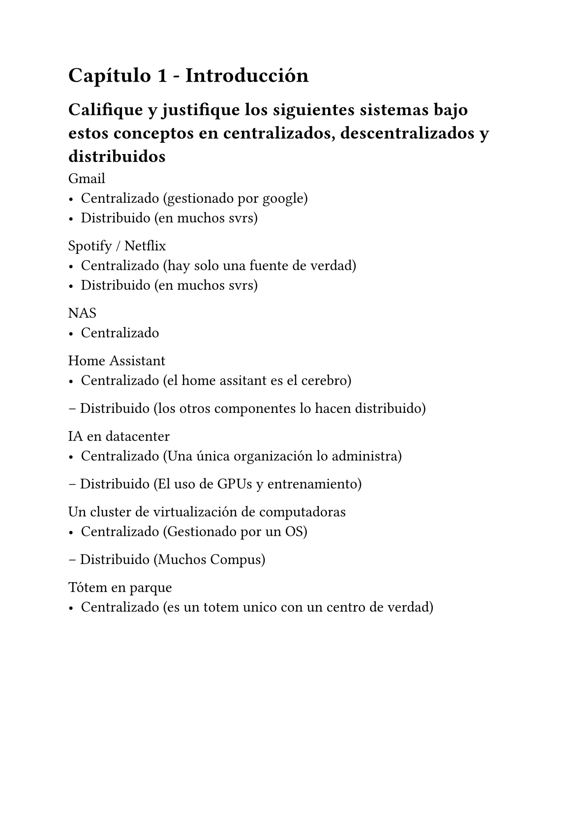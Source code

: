 #set page(paper: "a5")

= Capítulo 1 - Introducción
== Califique y justifique los siguientes sistemas bajo estos conceptos en centralizados, descentralizados y distribuidos

Gmail
- Centralizado (gestionado por google)
- Distribuido (en muchos svrs)


Spotify / Netflix
- Centralizado (hay solo una fuente de verdad)
- Distribuido (en muchos svrs)


NAS
- Centralizado

Home Assistant
- Centralizado (el home assitant es el cerebro)
– Distribuido (los otros componentes lo hacen distribuido)

IA en datacenter
- Centralizado (Una única organización lo administra)
– Distribuido (El uso de GPUs y entrenamiento)

Un cluster de virtualización de computadoras
- Centralizado (Gestionado por un OS)
– Distribuido (Muchos Compus)

Tótem en parque
- Centralizado (es un totem unico con un centro de verdad)
